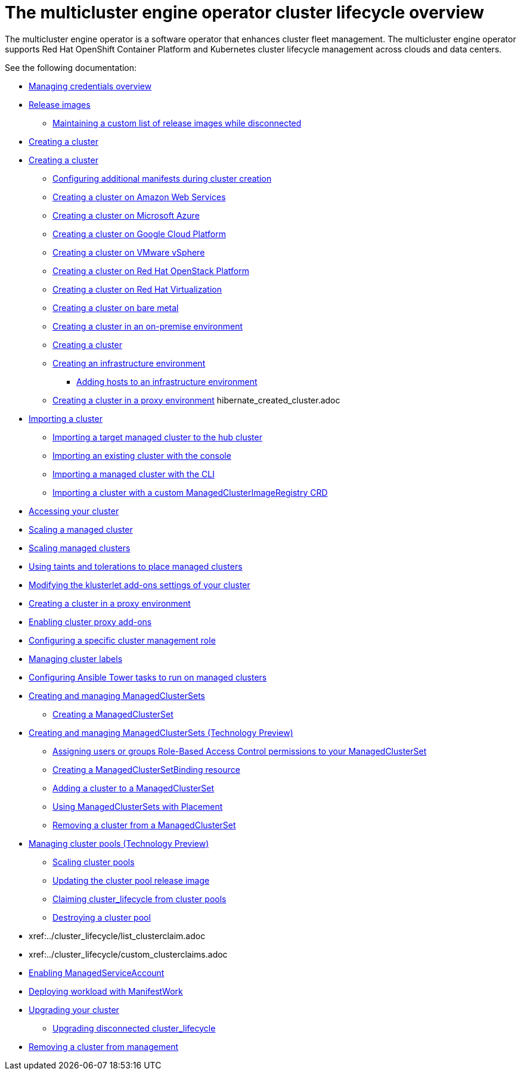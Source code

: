 [#cluster_overview]
= The multicluster engine operator cluster lifecycle overview

The multicluster engine operator is a software operator that enhances cluster fleet management. The multicluster engine operator supports Red Hat OpenShift Container Platform and Kubernetes cluster lifecycle management across clouds and data centers. 

See the following documentation:

* link:../credentials/credential_intro.adoc#credentials[Managing credentials overview]
* xref:../cluster_lifecycle/release_images.adoc#release-images[Release images]
** xref:../cluster_lifecycle/release_image_disconn.adoc#maintaining-a-custom-list-of-release-images-while-disconnected[Maintaining a custom list of release images while disconnected]
* xref:../cluster_lifecycle/create_intro.adoc#creating-a-cluster[Creating a cluster]
* xref:../cluster_lifecycle/create.adoc#creating-a-cluster[Creating a cluster]
** xref:../cluster_lifecycle/config_manifest_create.adoc#config-manifest-create[Configuring additional manifests during cluster creation] 
** xref:../cluster_lifecycle/create_ocp_aws.adoc#creating-a-cluster-on-amazon-web-services[Creating a cluster on Amazon Web Services]
** xref:../cluster_lifecycle/create_azure.adoc#creating-a-cluster-on-microsoft-azure[Creating a cluster on Microsoft Azure]
** xref:../cluster_lifecycle/create_google.adoc#creating-a-cluster-on-google-cloud-platform[Creating a cluster on Google Cloud Platform]
** xref:../cluster_lifecycle/create_vm.adoc#creating-a-cluster-on-vmware-vsphere[Creating a cluster on VMware vSphere]
** xref:../cluster_lifecycle/create_openstack.adoc#creating-a-cluster-on-openstack[Creating a cluster on Red Hat OpenStack Platform]
** xref:../cluster_lifecycle/create_virtualization.adoc#creating-a-cluster-on-virtualization[Creating a cluster on Red Hat Virtualization]
** xref:../cluster_lifecycle/create_bare.adoc#creating-a-cluster-on-bare-metal[Creating a cluster on bare metal]
** xref:../cluster_lifecycle/create_cluster_on_prem.adoc#creating-a-cluster-on-premises[Creating a cluster in an on-premise environment]
** xref:../cluster_lifecycle/cluster_create_cli.adoc#create-a-cluster[Creating a cluster]
** xref:../cluster_lifecycle/create_infra_env.adoc#creating-an-infrastructure-environment[Creating an infrastructure environment]
*** xref:../cluster_lifecycle/add_hosts_infra_env.adoc#adding-hosts-to-an-infrastructure-environment[Adding hosts to an infrastructure environment]
** xref:../cluster_lifecycle/create_proxy_env.adoc#creating-a-cluster-proxy[Creating a cluster in a proxy environment]
hibernate_created_cluster.adoc
* xref:./import_cli.adoc#importing-a-cluster[Importing a cluster]
//written for MCE tech preview, we can prob consolidate all the import doc into this one, the ones after came from cluster
** xref:../cluster_lifecycle/import.adoc#importing-a-target-managed-cluster-to-the-hub-cluster[Importing a target managed cluster to the hub cluster]
** xref:../cluster_lifecycle/import_gui.adoc#importing-an-existing-cluster-with-the-console[Importing an existing cluster with the console]
** xref:../cluster_lifecycle/import_cli.adoc#importing-a-managed-cluster-with-the-cli[Importing a managed cluster with the CLI]
** xref:../cluster_lifecycle/import_clust_custom_image.adoc#imp-clust-custom-image-override[Importing a cluster with a custom ManagedClusterImageRegistry CRD]
* xref:../cluster_lifecycle/access_cluster.adoc#accessing-your-cluster[Accessing your cluster]
* xref:../cluster_lifecycle/scale_managed.adoc#scaling-acm-created[Scaling a managed cluster]
* xref:../cluster_lifecycle/scale_managed.adoc#scaling-managed clusters[Scaling managed clusters]
* xref:../cluster_lifecycle/taints_tolerations.adoc#taints-tolerations-managed[Using taints and tolerations to place managed clusters]
* xref:../cluster_lifecycle/modify_endpoint.adoc#modifying-the-klusterlet-add-ons-settings-of-your-cluster[Modifying the klusterlet add-ons settings of your cluster]
* xref:../cluster_lifecycle/create_proxy_env.adoc#creating-a-cluster-proxy[Creating a cluster in a proxy environment]
* xref:../cluster_lifecycle/cluster_proxy_addon.adoc#cluster-proxy-addon[Enabling cluster proxy add-ons]
* xref:../cluster_lifecycle/define_clusterrole.adoc#configuring-a-specific-cluster-management-role[Configuring a specific cluster management role]
* xref:../cluster_lifecycle/cluster_label.adoc#managing-cluster-labels[Managing cluster labels]
* xref:../cluster_lifecycle/ansible_config_cluster.adoc#ansible-config-cluster[Configuring Ansible Tower tasks to run on managed clusters]
* xref:../cluster_lifecycle/managedclustersets_intro.adoc#creating-a-managedclusterset[Creating and managing ManagedClusterSets]
//difference in these files? titled the same
** xref:../cluster_lifecycle/managedclustersets_create.adoc#creating-a-managedclusterset[Creating a ManagedClusterSet]
//difference in these files? titled the same
* xref:../cluster_lifecycle/managedclustersets.adoc#managedclustersets[Creating and managing ManagedClusterSets (Technology Preview)]
//difference in these files? titled the same--confusing
** xref:../cluster_lifecycle/managedclustersets_assign_role.adoc#assign-role-clustersets[Assigning users or groups Role-Based Access Control permissions to your ManagedClusterSet]
** xref:../cluster_lifecycle/managedclustersetbinding_create.adoc#creating-a-managedclustersetbinding[Creating a ManagedClusterSetBinding resource]
** xref:../cluster_lifecycle/managedclustersets_add_cluster.adoc#adding-cluster_lifecycle-to-a-managedclusterset[Adding a cluster to a ManagedClusterSet]
** xref:../cluster_lifecycle/placement_managed.adoc#placement-managed[Using ManagedClusterSets with Placement]
** xref:../cluster_lifecycle/managedclustersets_remove_cluster.adoc#removing-a-managed-cluster-from-a-managedclusterset[Removing a cluster from a ManagedClusterSet]
* xref:../cluster_lifecycle/cluster_pool_manage.adoc#managing-cluster-pools[Managing cluster pools (Technology Preview)]
** xref:../cluster_lifecycle/cluster_pool_scale.adoc#scaling-cluster-pools[Scaling cluster pools]
** xref:../cluster_lifecycle/cluster_pool_rel_img_update.adoc#updating-the-cluster-pool-release-image[Updating the cluster pool release image]
** xref:../cluster_lifecycle/cluster_claim.adoc#claiming-cluster_lifecycle-from-cluster-pools[Claiming cluster_lifecycle from cluster pools]
** xref:../cluster_lifecycle/cluster_pool_destroy.adoc#destroying-a-cluster-pool[Destroying a cluster pool]

* xref:../cluster_lifecycle/list_clusterclaim.adoc
* xref:../cluster_lifecycle/custom_clusterclaims.adoc
* xref:../cluster_lifecycle/addon_managed_service.adoc#managed-serviceaccount-addon[Enabling ManagedServiceAccount]
* xref:../cluster_lifecycle/deploying_workload.adoc#deploying-workload[Deploying workload with ManifestWork]
* xref:../cluster_lifecycle/upgrade_cluster.adoc#upgrading-your-cluster[Upgrading your cluster]
** xref:../cluster_lifecycle/upgrade_cluster_disconn.adoc#upgrading-disconnected-cluster_lifecycle[Upgrading disconnected cluster_lifecycle]
* xref:../cluster_lifecycle/remove_managed_cluster.adoc#remove-managed-cluster[Removing a cluster from management]
